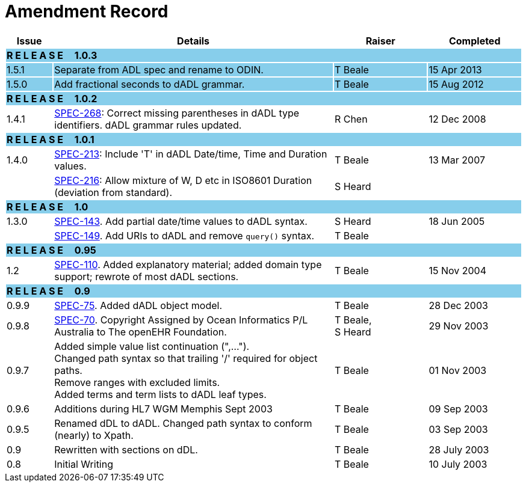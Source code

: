 = Amendment Record

[cols="1,6,2,2", options="header"]
|===
|Issue|Details|Raiser|Completed

4+^|*R E L E A S E{nbsp}{nbsp}{nbsp}{nbsp}{nbsp}1.0.3*
{set:cellbgcolor:skyblue}

|[[latest_issue]]1.5.1
|Separate from ADL spec and rename to ODIN.
|T Beale
|[[latest_issue_date]]15 Apr 2013

|1.5.0
|Add fractional seconds to dADL grammar.
|T Beale
|15 Aug 2012

4+^|*R E L E A S E{nbsp}{nbsp}{nbsp}{nbsp}{nbsp}1.0.2*
{set:cellbgcolor:skyblue}

|1.4.1
{set:cellbgcolor!}
|https://openehr.atlassian.net/browse/SPEC-268[SPEC-268]: Correct missing parentheses in dADL type identifiers. dADL grammar rules updated.
|R Chen
|12 Dec 2008

4+^|*R E L E A S E{nbsp}{nbsp}{nbsp}{nbsp}{nbsp}1.0.1*
{set:cellbgcolor:skyblue}

|1.4.0
{set:cellbgcolor!}
|https://openehr.atlassian.net/browse/SPEC-213[SPEC-213]: Include 'T' in dADL Date/time, Time and Duration values.
|T Beale
|13 Mar 2007

| 
|https://openehr.atlassian.net/browse/SPEC-216[SPEC-216]: Allow mixture of W, D etc in ISO8601 Duration (deviation from standard).
|S Heard
| 


4+^|*R E L E A S E{nbsp}{nbsp}{nbsp}{nbsp}{nbsp}1.0*
{set:cellbgcolor:skyblue}

|1.3.0
{set:cellbgcolor!}
|https://openehr.atlassian.net/browse/SPEC-143[SPEC-143]. Add partial date/time values to dADL syntax.
|S Heard
|18 Jun 2005

|
|https://openehr.atlassian.net/browse/SPEC-149[SPEC-149]. Add URIs to dADL and remove `query()` syntax.
|T Beale
|

4+^|*R E L E A S E{nbsp}{nbsp}{nbsp}{nbsp}{nbsp}0.95*
{set:cellbgcolor:skyblue}

|1.2
{set:cellbgcolor!}
|https://openehr.atlassian.net/browse/SPEC-110[SPEC-110]. Added explanatory material; added domain type support; rewrote of most dADL sections.
|T Beale
|15 Nov 2004

4+^|*R E L E A S E{nbsp}{nbsp}{nbsp}{nbsp}{nbsp}0.9*
{set:cellbgcolor:skyblue}

|0.9.9
{set:cellbgcolor!}
|https://openehr.atlassian.net/browse/SPEC-75[SPEC-75]. Added dADL object model.
|T Beale
|28 Dec 2003

|0.9.8
|https://openehr.atlassian.net/browse/SPEC-70[SPEC-70]. Copyright Assigned by Ocean Informatics P/L Australia to The openEHR Foundation.
|T Beale, +
 S Heard
|29 Nov 2003

|0.9.7
|Added simple value list continuation (",..."). +
 Changed path syntax so that trailing '/' required for object paths. +
 Remove ranges with excluded limits. +
 Added terms and term lists to dADL leaf types.
|T Beale
|01 Nov 2003

|0.9.6
|Additions during HL7 WGM Memphis Sept 2003
|T Beale
|09 Sep 2003

|0.9.5
|Renamed dDL to dADL. Changed path syntax to conform (nearly) to Xpath.
|T Beale
|03 Sep 2003

|0.9
|Rewritten with sections on dDL.
|T Beale
|28 July 2003

|0.8
|Initial Writing
|T Beale
|10 July 2003

|===
